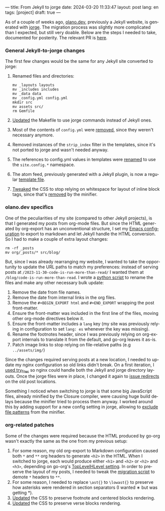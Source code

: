 ---
title: From Jekyll to jorge
date: 2024-03-20 11:33:47
layout: post
lang: en
tags: [project]
draft: true
---
#+OPTIONS: toc:nil num:nil
#+LANGUAGE: en

As of a couple of weeks ago, [[https://olano.dev/][olano.dev]], previously a Jekyll website, is generated with [[/][jorge]]. The migration process was slightly more complicated than I expected, but still very doable. Below are the steps I needed to take, documented for posterity. The relevant PR is [[https://github.com/facundoolano/olano.dev/pull/14][here]].

*** General Jekyll-to-jorge changes
The first few changes would be the same for any Jekyll site converted to jorge:

1. Renamed files and directories:
   #+begin_src
mv _layouts layouts
mv _includes includes
mv _data data
mv _config.yml config.yml
mkdir src
mv assets src/
rm Gemfile
   #+end_src
2. [[Https://github.com/facundoolano/olano.dev/pull/14/commits/c0ff7759d119ada8307c4de6bf152c6aeb0ff658][Updated]] the Makefile to use jorge commands instead of Jekyll ones.
3. Most of the contents of ~config.yml~ were [[https://github.com/facundoolano/olano.dev/pull/14/commits/092e07b90978d203bd60d7baa2f608cf2328c40b][removed]], since they weren't necessary anymore.
4. Removed instances of the ~strip_index~ filter in the templates, since it's not ported to jorge and wasn't needed anyway.
5. The references to config.yml values in templates were [[https://github.com/facundoolano/olano.dev/pull/14/commits/31e0933a3230fc5c908f0979b3b6e359bab65c64][renamed]] to use the ~site.config.*~ namespace.
6. The atom feed, previously generated with a Jekyll plugin, is now a regular [[https://github.com/facundoolano/olano.dev/blob/HEAD/src/feed.xml][template file]].
7. [[https://github.com/facundoolano/olano.dev/pull/14/commits/3ea5a73f3856a698a0d39c5fb0362882c39b4bfe][Tweaked]] the CSS to stop relying on whitespace for layout of inline block tags, since that's [[https://github.com/tdewolff/minify/blob/55535a46bce3503da8398a5757f7c9a89a68dc60/README.md#whitespace-removal][removed]] by the minifier.

*** olano.dev specifics

One of the peculiarities of my site (compared to other Jekyll projects), is that I generated my posts from org-mode files. But since the HTML generated by org-export has an unconventional structure, I set my [[https://github.com/facundoolano/emacs.d/blob/3ca806a36234f2954785a0e95163cf0ee028cc43/modules/facundo-blog.el#L39-L78][Emacs configuration]] to export to markdown and let Jekyll handle the HTML conversion. So I had to make a couple of extra layout changes:

#+begin_src
rm -rf _posts
mv org/_posts/* src/blog/
#+end_src

But, since I was already rearranging my website, I wanted to take the opportunity to update the URL paths to match my preferences: instead of serving posts at ~/2023-11-30-code-is-run-more-than-read/~ I wanted them at ~/blog/code-is-run-more-than-read~. I wrote a [[https://github.com/facundoolano/olano.dev/blob/2ef3f3c49488dfe837d0be96fb02ef689299fa69/migrate.py][python script]] to rename the files and make any other necessary bulk update:

   1. Remove the date from file names.
   2. Remove the date from internal links in the org files.
   3. Remove the ~#+BEGIN_EXPORT html~ and ~#+END_EXPORT~ wrapping the post front-matter.
   4. Ensure the front-matter was included in the first line of the files, moving other org-mode directives below it.
   5. Ensure the front-matter includes a ~lang~ key (my site was previously relying in configuration to set ~lang: es~ whenever the key was missing).
   6. Rename the footnotes header, since I was previously relying on org-export internals to translate it from the default, and go-org leaves it as-is.
   7. Patch image links to stop relying on file-relative paths (e.g ~../assets/img/~)

Since the changes required serving posts at a new location, I needed to update my nginx configuration so old links didn't break. On a first iteration, I [[https://github.com/facundoolano/olano.dev/blob/745d1b465e932765440bc4b0cc294f23dd8e8ee3/server/nginx/sites-available/olano.dev#L37][used try_files]] so nginx could handle both the Jekyll and jorge directory layouts. Once the jorge files were in place, I changed it again to [[https://github.com/facundoolano/olano.dev/pull/14/commits/8472525a3ed81b3f65ee45ccad20287197fb5f80][issue redirects]] on the old post locations.

Something I noticed when switching to jorge is that some big JavaScript files, already minified by the Closure compiler, were causing huge build delays because the minifier tried to process them anyway. I worked around this by adding support for a new config setting in jorge, allowing to [[https://github.com/facundoolano/olano.dev/blob/2ef3f3c49488dfe837d0be96fb02ef689299fa69/config.yml#L8-L10][exclude file patterns]] from the minifier.

*** org-related patches

Some of the changes were required because the HTML produced by go-org wasn't exactly the same as the one from my previous setup:

1. For some reason, my old org-export to Markdown configuration caused both ~*~ and ~**~ org headers to generate ~<h2>~ in the HTML. When I switched to jorge, each would produce either ~<h1>~ and ~<h2>~ or  ~<h2>~ and ~<h3>~, depending on go-org's [[https://github.com/niklasfasching/go-org/pull/95][TopLevelHLevel setting]]. In order to preserve the layout of my posts, I needed to tweak the [[https://github.com/facundoolano/olano.dev/blob/2ef3f3c49488dfe837d0be96fb02ef689299fa69/migrate.py#L80-L88][migration script]] to demote ~*~ headers to ~**~.
2. For some reason, I needed to replace ~\ast{}~ to ~\lowast{}~ to preserve how asterisks were rendered in section separators (I wanted ∗ but was getting *).
3. [[https://github.com/facundoolano/olano.dev/pull/14/commits/d87ff9813d9c3d56fd3f766009f6ba08b2a480e9][Updated]] the CSS to preserve footnote and centered blocks rendering.
4. [[https://github.com/facundoolano/olano.dev/pull/14/commits/59f91944e4fe1c2f2e579623fca996d57284de12][Updated]] the CSS to preserve verse blocks rendering.
